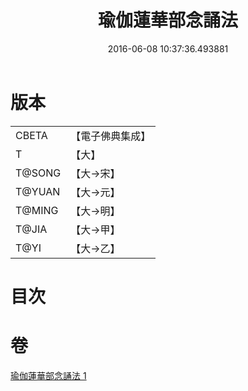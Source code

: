 #+TITLE: 瑜伽蓮華部念誦法 
#+DATE: 2016-06-08 10:37:36.493881

* 版本
 |     CBETA|【電子佛典集成】|
 |         T|【大】     |
 |    T@SONG|【大→宋】   |
 |    T@YUAN|【大→元】   |
 |    T@MING|【大→明】   |
 |     T@JIA|【大→甲】   |
 |      T@YI|【大→乙】   |

* 目次

* 卷
[[file:KR6j0230_001.txt][瑜伽蓮華部念誦法 1]]

